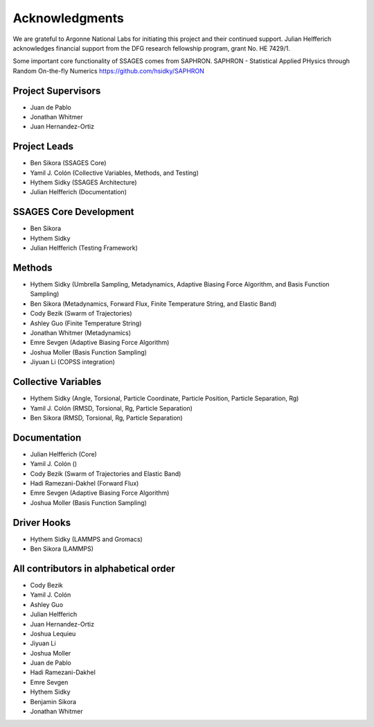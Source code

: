 Acknowledgments
================

We are grateful to Argonne National Labs for initiating this project and
their continued support. Julian Helfferich acknowledges financial support from
the DFG research fellowship program, grant No. HE 7429/1.

Some important core functionality of SSAGES comes from SAPHRON.
SAPHRON - Statistical Applied PHysics through Random On-the-fly Numerics
https://github.com/hsidky/SAPHRON

Project Supervisors
-------------------

* Juan de Pablo
* Jonathan Whitmer
* Juan Hernandez-Ortiz

Project Leads
-------------

* Ben Sikora (SSAGES Core)
* Yamil J. Colón (Collective Variables, Methods, and Testing)
* Hythem Sidky (SSAGES Architecture)
* Julian Helfferich (Documentation)

SSAGES Core Development
-----------------------

* Ben Sikora
* Hythem Sidky
* Julian Helfferich (Testing Framework)

Methods
-------

* Hythem Sidky (Umbrella Sampling, Metadynamics, Adaptive Biasing Force Algorithm, and Basis Function Sampling)
* Ben Sikora (Metadynamics, Forward Flux, Finite Temperature String, and Elastic Band)
* Cody Bezik (Swarm of Trajectories)
* Ashley Guo (Finite Temperature String)
* Jonathan Whitmer (Metadynamics)
* Emre Sevgen (Adaptive Biasing Force Algorithm)
* Joshua Moller (Basis Function Sampling)
* Jiyuan Li (COPSS integration)

Collective Variables
--------------------

* Hythem Sidky (Angle, Torsional, Particle Coordinate, Particle Position, Particle Separation, Rg)
* Yamil J. Colón (RMSD, Torsional, Rg, Particle Separation)
* Ben Sikora (RMSD, Torsional, Rg, Particle Separation)

Documentation
-------------

* Julian Helfferich (Core)
* Yamil J. Colón ()
* Cody Bezik (Swarm of Trajectories and Elastic Band)
* Hadi Ramezani-Dakhel (Forward Flux)
* Emre Sevgen (Adaptive Biasing Force Algorithm)
* Joshua Moller (Basis Function Sampling)

Driver Hooks
------------

* Hythem Sidky (LAMMPS and Gromacs)
* Ben Sikora (LAMMPS)


All contributors in alphabetical order
--------------------------------------

* Cody Bezik
* Yamil J. Colón
* Ashley Guo
* Julian Helfferich
* Juan Hernandez-Ortiz
* Joshua Lequieu
* Jiyuan Li
* Joshua Moller
* Juan de Pablo
* Hadi Ramezani-Dakhel
* Emre Sevgen
* Hythem Sidky
* Benjamin Sikora
* Jonathan Whitmer
